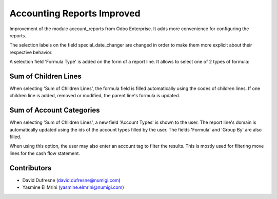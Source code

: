 Accounting Reports Improved
===========================

Improvement of the module account_reports from Odoo Enterprise.
It adds more convenience for configuring the reports.

The selection labels on the field special_date_changer are changed in order
to make them more explicit about their respective behavior.

A selection field 'Formula Type' is added on the form of a report line.
It allows to select one of 2 types of formula:

Sum of Children Lines
---------------------
When selecting 'Sum of Children Lines', the formula field is filled automatically
using the codes of children lines. If one children line is added, removed or modified,
the parent line's formula is updated.

Sum of Account Categories
-------------------------
When selecting 'Sum of Children Lines', a new field 'Account Types' is shown to the user.
The report line's domain is automatically updated using the ids of the account types
filled by the user. The fields 'Formula' and 'Group By' are also filled.

When using this option, the user may also enter an account tag to filter the results.
This is mostly used for filtering move lines for the cash flow statement.

Contributors
------------
* David Dufresne (david.dufresne@numigi.com)
* Yasmine El Mrini (yasmine.elmrini@numigi.com)

